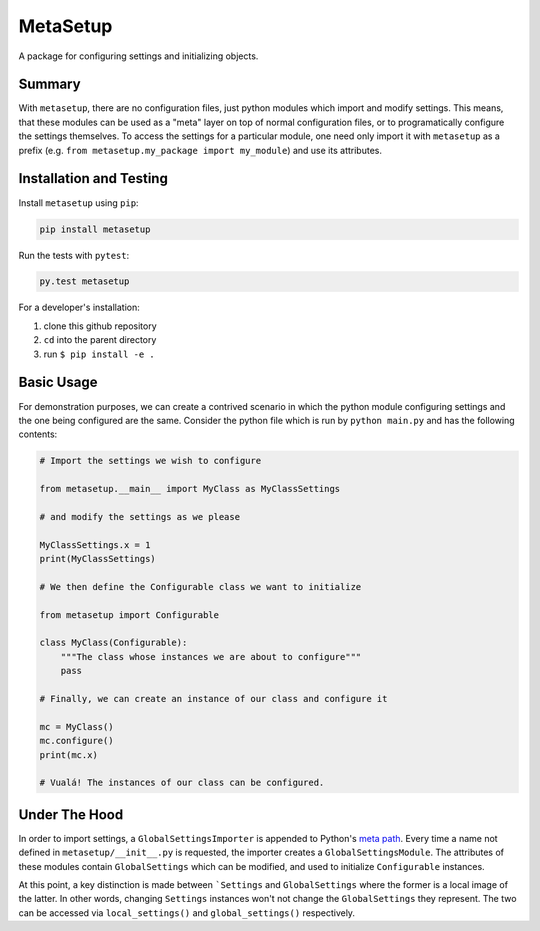 =========
MetaSetup
=========

A package for configuring settings and initializing objects.

-------
Summary
-------

With ``metasetup``, there are no configuration files, just python modules which import
and modify settings. This means, that these modules can be used as a "meta" layer on top
of normal configuration files, or to programatically configure the settings themselves.
To access the settings for a particular module, one need only import it with ``metasetup``
as a prefix (e.g. ``from metasetup.my_package import my_module``) and use its attributes.

------------------------
Installation and Testing
------------------------

Install ``metasetup`` using ``pip``:

.. code-block:: text
    
    pip install metasetup

Run the tests with ``pytest``:

.. code-block:: text
    
    py.test metasetup

For a developer's installation:

1. clone this github repository
2. ``cd`` into the parent directory
3. run ``$ pip install -e .``

-----------
Basic Usage
-----------

For demonstration purposes, we can create a contrived scenario in which the python module
configuring settings and the one being configured are the same. Consider the python file
which is run by ``python main.py`` and has the following contents:

.. code-block:: python

    # Import the settings we wish to configure

    from metasetup.__main__ import MyClass as MyClassSettings

    # and modify the settings as we please

    MyClassSettings.x = 1
    print(MyClassSettings)

    # We then define the Configurable class we want to initialize

    from metasetup import Configurable

    class MyClass(Configurable):
        """The class whose instances we are about to configure"""
        pass

    # Finally, we can create an instance of our class and configure it

    mc = MyClass()
    mc.configure()
    print(mc.x)

    # Vualá! The instances of our class can be configured.

--------------
Under The Hood
--------------

In order to import settings, a ``GlobalSettingsImporter`` is appended to Python's `meta path`_. Every time a name not
defined in ``metasetup/__init__.py`` is requested, the importer creates a ``GlobalSettingsModule``. The attributes of
these modules contain ``GlobalSettings`` which can be modified, and used to initialize ``Configurable`` instances.

At this point, a key distinction is made between ```Settings`` and ``GlobalSettings`` where the former is a local image
of the latter. In other words, changing ``Settings`` instances won't not change the ``GlobalSettings`` they represent.
The two can be accessed via ``local_settings()`` and ``global_settings()`` respectively.

.. _meta path: https://docs.python.org/library/sys.html#sys.meta_path
